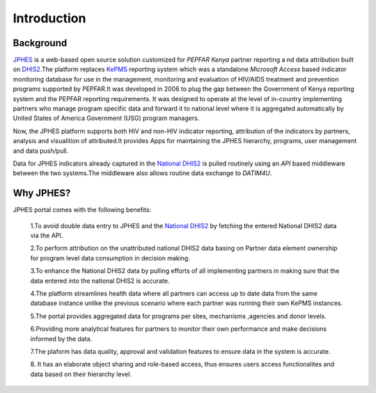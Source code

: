 Introduction
===============

Background
------------

`JPHES <http://jphes.uonbi.ac.ke>`_ is a web-based open source solution customized for *PEPFAR Kenya* partner reporting a
nd data attribution built on `DHIS2 <https://dhis2.org>`_.The platform replaces `KePMS <http://snisnet.net/KePMS.php>`_
reporting system which was a standalone *Microsoft Access* based indicator monitoring database for use in the management,
monitoring and evaluation of HIV/AIDS treatment and prevention programs supported by PEPFAR.It was developed in 2006 to plug
the gap between the Government of Kenya reporting system and the PEPFAR reporting requirements. It was designed to operate at
the level of in-country implementing partners who manage program specific data and forward it to national level where it is
aggregated automatically by United States of America Government (USG) program managers.

Now, the JPHES platform supports both HIV and non-HIV indicator reporting, attribution of the indicators by partners, analysis
and visualition of attributed.It provides Apps for maintaining the JPHES hierarchy, programs, user management and data push/pull.

Data for JPHES indicators already captured in the `National DHIS2 <https://hiskenya.org/>`_ is pulled routinely using an *API*
based middleware between the two systems.The middleware also allows routine data exchange to *DATIM4U*.

Why JPHES?
------------

JPHES portal comes with the following benefits:

    1.To avoid double data entry to JPHES and the `National DHIS2 <https://hiskenya.org/>`_ by fetching the entered National
    DHIS2 data via the API.

    2.To perform attribution on the unattributed national DHIS2 data basing on Partner data element ownership for program level
    data consumption in decision making.

    3.To enhance the National DHIS2 data by pulling efforts of all implementing partners in making sure that the data entered
    into the national DHIS2 is accurate.

    4.The platform streamlines health data where all partners can access up to date data from the same database instance unlike
    the previous scenario where each partner was running their own KePMS instances.

    5.The portal provides aggregated data for programs per sites, mechanisms ,agencies and donor levels.

    6.Providing more analytical features for partners to monitor their own performance and make decisions informed by the data.

    7.The plaform has data quality, approval and validation features to ensure data in the system is accurate.

    8. It has an elaborate object sharing and role-based access, thus ensures users access functionalites and data based on
    their hierarchy level.
